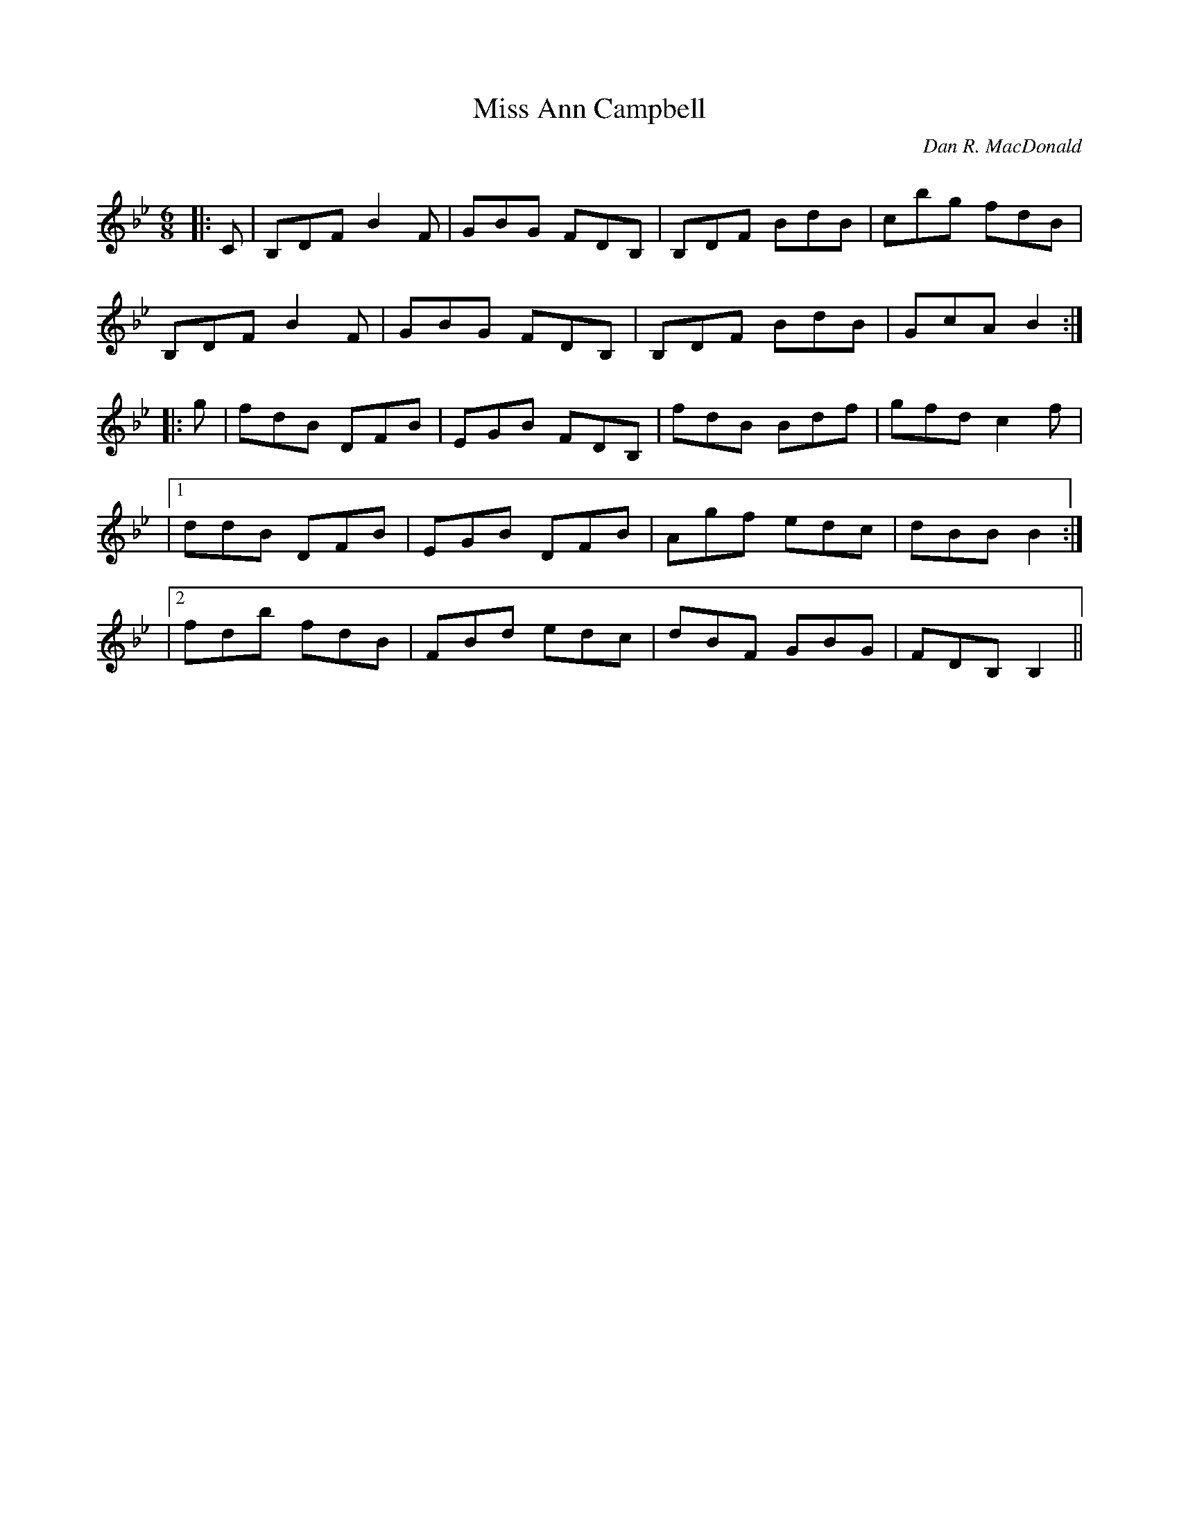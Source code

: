 X:1
T: Miss Ann Campbell
C:Dan R. MacDonald
R:Jig
Q:180
K:Bb
M:6/8
L:1/16
|:C2|B,2D2F2 B4F2|G2B2G2 F2D2B,2|B,2D2F2 B2d2B2|c2b2g2 f2d2B2|
B,2D2F2 B4F2|G2B2G2 F2D2B,2|B,2D2F2 B2d2B2|G2c2A2 B4:|
|:g2|f2d2B2 D2F2B2|E2G2B2 F2D2B,2|f2d2B2 B2d2f2|g2f2d2 c4f2|
|1d2d2B2 D2F2B2|E2G2B2 D2F2B2|A2g2f2 e2d2c2|d2B2B2 B4:|
|2f2d2b2 f2d2B2|F2B2d2 e2d2c2|d2B2F2 G2B2G2|F2D2B,2 B,4||
